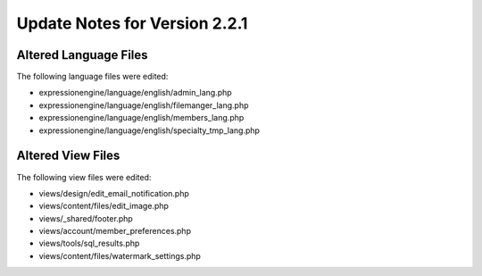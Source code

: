 Update Notes for Version 2.2.1
==============================

Altered Language Files
----------------------

The following language files were edited:

-  expressionengine/language/english/admin\_lang.php
-  expressionengine/language/english/filemanger\_lang.php
-  expressionengine/language/english/members\_lang.php
-  expressionengine/language/english/specialty\_tmp\_lang.php

Altered View Files
------------------

The following view files were edited:

-  views/design/edit\_email\_notification.php
-  views/content/files/edit\_image.php
-  views/\_shared/footer.php
-  views/account/member\_preferences.php
-  views/tools/sql\_results.php
-  views/content/files/watermark\_settings.php


